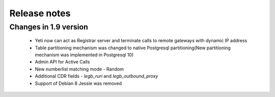 .. :maxdepth: 2

=============
Release notes
=============


Changes in 1.9 version
~~~~~~~~~~~~~~~~~~~~~~
    
    * Yeti now can act as Registrar server and terminate calls to remote gateways with dynamic IP address
    * Table partitioning mechanism was changed to native Postgresql partitioning(New partitioning mechanism was implemented in Postgresql 10)
    * Admin API for Active Calls
    * New numberlist matching mode - Random
    * Additional CDR fields - *legb_ruri* and *legb_outbound_proxy*
    * Support of Debian 8 Jessie was removed

